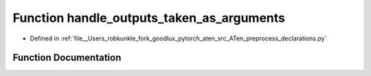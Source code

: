 .. _function_preprocess_declarations__handle_outputs_taken_as_arguments:

Function handle_outputs_taken_as_arguments
==========================================

- Defined in :ref:`file__Users_robkunkle_fork_goodlux_pytorch_aten_src_ATen_preprocess_declarations.py`


Function Documentation
----------------------


.. doxygenfunction:: preprocess_declarations::handle_outputs_taken_as_arguments
